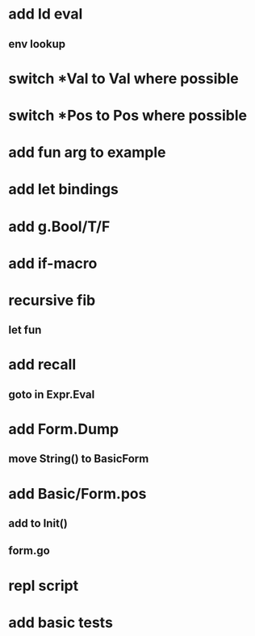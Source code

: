 * add Id eval
** env lookup
* switch *Val to Val where possible
* switch *Pos to Pos where possible
* add fun arg to example
* add let bindings
* add g.Bool/T/F
* add if-macro
* recursive fib
** let fun
* add recall
** goto in Expr.Eval
* add Form.Dump
** move String() to BasicForm
* add Basic/Form.pos
** add to Init()
** form.go
* repl script
* add basic tests
